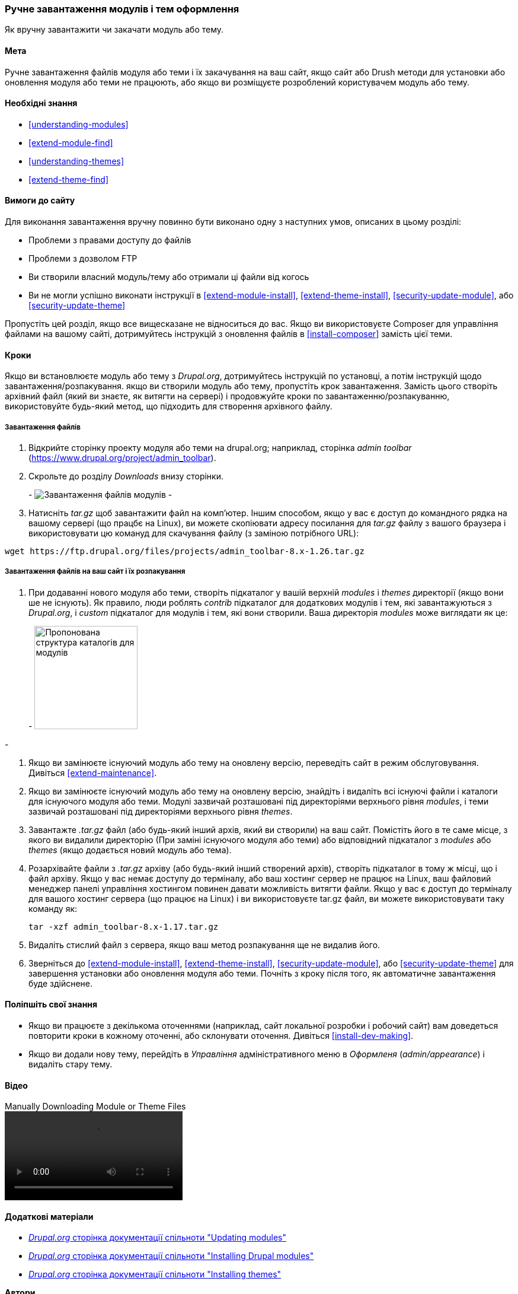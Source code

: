[[extend-manual-install]]

=== Ручне завантаження модулів і тем оформлення

[Role = "summary"]
Як вручну завантажити чи закачати модуль або тему.

(((Модуль, завантаження)))
(((Додатковий модуль, завантаження)))
(((Тема, завантаження)))
(((Додаткова тема, завантаження)))
(((Завантаження, файлів модуля або теми вручну)))
(((Ручне завантаження модулів і тем оформлення, огляд)))

==== Мета

Ручне завантаження файлів модуля або теми і їх закачування на ваш сайт, якщо
сайт або Drush методи для установки або оновлення модуля або теми не
працюють, або якщо ви розміщуєте розроблений користувачем модуль або тему.

==== Необхідні знання

* <<understanding-modules>>
* <<extend-module-find>>
* <<understanding-themes>>
* <<extend-theme-find>>

==== Вимоги до сайту

Для виконання завантаження вручну повинно бути виконано одну з наступних умов,
описаних в цьому розділі:

* Проблеми з правами доступу до файлів

* Проблеми з дозволом FTP

* Ви створили власний модуль/тему або отримали ці файли від когось

* Ви не могли успішно виконати інструкції в
<<extend-module-install>>, <<extend-theme-install>>,
<<security-update-module>>, або <<security-update-theme>>

Пропустіть цей розділ, якщо все вищесказане не відноситься до вас. Якщо ви використовуєте Composer
для управління файлами на вашому сайті, дотримуйтесь інструкцій з оновлення файлів в
<<install-composer>> замість цієї теми.

==== Кроки

Якщо ви встановлюєте модуль або тему з _Drupal.org_, дотримуйтесь
інструкцій по установці, а потім інструкцій щодо завантаження/розпакування. якщо
ви створили модуль або тему, пропустіть крок завантаження. Замість цього створіть
архівний файл (який ви знаєте, як витягти на сервері) і продовжуйте
кроки по завантаженню/розпакуванню, використовуйте будь-який метод, що підходить для
створення архівного файлу.

===== Завантаження файлів

. Відкрийте сторінку проекту модуля або теми на drupal.org; наприклад, сторінка _admin toolbar_ (https://www.drupal.org/project/admin_toolbar).

. Скрольте до розділу _Downloads_ внизу сторінки.
+
-
// Downloads section of the Admin Toolbar project page on drupal.org.
image:images/extend-manual-install-download.png["Завантаження файлів модулів"]
-

. Натисніть _tar.gz_ щоб завантажити файл на комп'ютер. Іншим способом, якщо у вас
є доступ до командного рядка на вашому сервері (що працбє на Linux), ви можете скопіювати
адресу посилання для _tar.gz_ файлу з вашого браузера і використовувати цю комануд
для скачування файлу (з заміною потрібного URL):

----
wget https://ftp.drupal.org/files/projects/admin_toolbar-8.x-1.26.tar.gz
----


===== Завантаження файлів на ваш сайт і їх розпакування

. При додаванні нового модуля або теми, створіть підкаталог у вашій
верхній _modules_ і _themes_ директорії (якщо вони ше не
існують). Як правило, люди роблять _contrib_ підкаталог для додаткових модулів
і тем, які завантажуються з _Drupal.org_, і _custom_ підкаталог для
модулів і тем, які вони створили. Ваша директорія _modules_ може виглядати як
це:
+
-
// Make custom and contrib directories under modules, and take a screenshot
// showing the directory structure.
image:images/extend-manual-install-directories.png["Пропонована структура каталогів для модулів", width = "174px"]

// NOTE for Translators: you do not need to localize the 'custom' and 'contrib' directory names as they are more common in English.
-

. Якщо ви замінюєте існуючий модуль або тему на оновлену версію, переведіть
сайт в режим обслуговування. Дивіться <<extend-maintenance>>.

. Якщо ви замінюєте існуючий модуль або тему на оновлену версію, знайдіть
і видаліть всі існуючі файли і каталоги для існуючого модуля
або теми. Модулі зазвичай розташовані під директоріями верхнього рівня
_modules_, і теми зазвичай розташовані під директоріями верхнього рівня
_themes_.

. Завантажте _.tar.gz_ файл (або будь-який інший архів, який ви створили) на ваш сайт.
Помістіть його в те саме місце, з якого ви видалили директорію
(При заміні існуючого модуля або теми) або відповідний підкаталог
з _modules_ або _themes_ (якщо додається новий модуль або тема).

. Розархівайте файли з _.tar.gz_ архіву (або будь-який інший
створений архів), створіть підкаталог в тому ж місці, що і файл архіву.
Якщо у вас немає доступу до терміналу, або ваш хостинг сервер не працює на
Linux, ваш файловий менеджер панелі управління хостингом повинен давати можливість
витягти файли. Якщо у вас є доступ до терміналу для вашого хостинг сервера
(що працює на Linux) і ви використовуєте tar.gz файл, ви можете використовувати таку команду як:
+
----
tar -xzf admin_toolbar-8.x-1.17.tar.gz
----

. Видаліть стислий файл з сервера, якщо ваш метод розпакування
ще не видалив його.

. Зверніться до <<extend-module-install>>, <<extend-theme-install>>,
<<security-update-module>>, або <<security-update-theme>> для завершення
установки або оновлення модуля або теми. Почніть з кроку після того, як
автоматичне завантаження буде здійснене.

==== Поліпшіть свої знання

* Якщо ви працюєте з декількома оточеннями (наприклад, сайт локальної розробки
і робочий сайт) вам доведеться повторити кроки в кожному оточенні, або
склонувати оточення. Дивіться <<install-dev-making>>.

* Якщо ви додали нову тему, перейдіть в _Управління_ адміністративного меню в
_Оформленя_ (_admin/appearance_) і видаліть стару тему.

// ==== Related concepts

==== Відео

// Video from Drupalize.Me.
video::https://www.youtube-nocookie.com/embed/kOzQz9q3Kf8[title="Manually Downloading Module or Theme Files"]

==== Додаткові матеріали

* https://www.drupal.org/docs/extending-drupal/updating-modules[_Drupal.org_ сторінка документації спільноти "Updating modules"]
* https://www.drupal.org/docs/extending-drupal/installing-drupal-modules[_Drupal.org_ сторінка документації спільноти "Installing Drupal modules"]
* https://www.drupal.org/docs/extending-drupal/installing-themes[_Drupal.org_ сторінка документації спільноти "Installing themes"]


*Автори*

Написано і відредаговано https://www.drupal.org/u/batigolix[Boris Doesborg],
https://www.drupal.org/u/jhodgdon[Jennifer Hodgdon], і
https://www.drupal.org/u/vegantriathlete[Marc Isaacson].

Перекладено https://www.drupal.org/u/alexmazaltov[Олексій Бондаренко] із
https://www.drupal.org/mazaltov[Mazaltov].